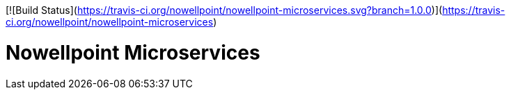 [![Build Status](https://travis-ci.org/nowellpoint/nowellpoint-microservices.svg?branch=1.0.0)](https://travis-ci.org/nowellpoint/nowellpoint-microservices)

= Nowellpoint Microservices
